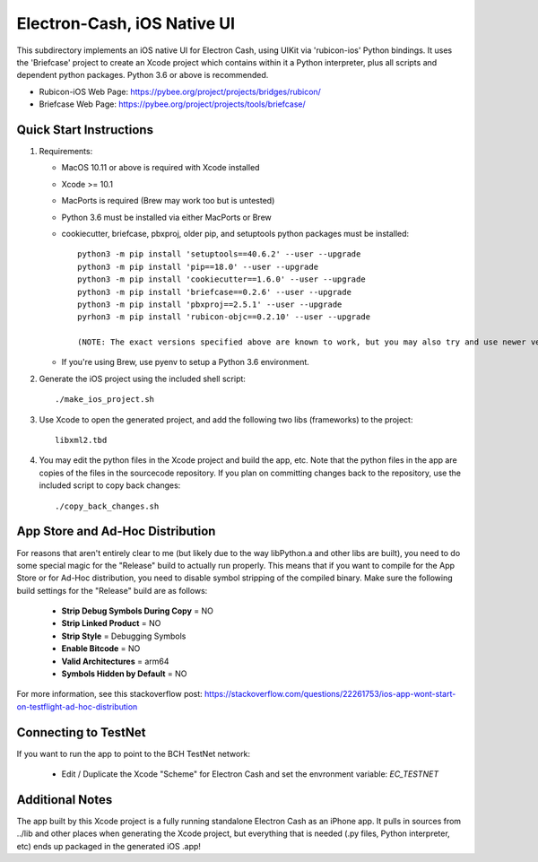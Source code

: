 Electron-Cash, iOS Native UI
============================

This subdirectory implements an iOS native UI for Electron Cash, using UIKit via
'rubicon-ios' Python bindings. It uses the 'Briefcase' project to create an Xcode project which contains within it a Python interpreter, plus all scripts and dependent python packages.  Python 3.6 or above is recommended.

- Rubicon-iOS Web Page: https://pybee.org/project/projects/bridges/rubicon/
- Briefcase Web Page: https://pybee.org/project/projects/tools/briefcase/

Quick Start Instructions
------------------------
1. Requirements:

   * MacOS 10.11 or above is required with Xcode installed
   * Xcode >= 10.1
   * MacPorts is required (Brew may work too but is untested)
   * Python 3.6 must be installed via either MacPorts or Brew
   * cookiecutter, briefcase, pbxproj, older pip, and setuptools python packages must be installed::

           python3 -m pip install 'setuptools==40.6.2' --user --upgrade
           python3 -m pip install 'pip==18.0' --user --upgrade
           python3 -m pip install 'cookiecutter==1.6.0' --user --upgrade
           python3 -m pip install 'briefcase==0.2.6' --user --upgrade
           python3 -m pip install 'pbxproj==2.5.1' --user --upgrade
           pyrhon3 -m pip install 'rubicon-objc==0.2.10' --user --upgrade

           (NOTE: The exact versions specified above are known to work, but you may also try and use newer version as well.)

   * If you're using Brew, use pyenv to setup a Python 3.6 environment.

2. Generate the iOS project using the included shell script::

           ./make_ios_project.sh

3. Use Xcode to open the generated project, and add the following two libs (frameworks) to the project::

           libxml2.tbd

4. You may edit the python files in the Xcode project and build the app, etc.  Note that the python files in the app are copies of the files in the sourcecode repository. If you plan on committing changes back to the repository, use the included script to copy back changes::

           ./copy_back_changes.sh

App Store and Ad-Hoc Distribution
---------------------------------
For reasons that aren't entirely clear to me (but likely due to the way libPython.a and other libs are built), you need to do some special magic for the "Release" build to actually run properly. This means that if you want to compile for the App Store or for Ad-Hoc distribution, you need to disable symbol stripping of the compiled binary.  Make sure the following build settings for the "Release" build are as follows:

 - **Strip Debug Symbols During Copy** = NO
 - **Strip Linked Product** = NO
 - **Strip Style** = Debugging Symbols
 - **Enable Bitcode** = NO
 - **Valid Architectures** = arm64
 - **Symbols Hidden by Default** = NO

For more information, see this stackoverflow post: https://stackoverflow.com/questions/22261753/ios-app-wont-start-on-testflight-ad-hoc-distribution

Connecting to TestNet
---------------------
If you want to run the app to point to the BCH TestNet network:

  * Edit / Duplicate the Xcode "Scheme" for Electron Cash and set the envronment variable: `EC_TESTNET`


Additional Notes
----------------
The app built by this Xcode project is a fully running standalone Electron Cash as an iPhone app.  It pulls in sources from ../lib and other places when generating the Xcode project, but everything that is needed (.py files, Python interpreter, etc) ends up packaged in the generated iOS .app!
